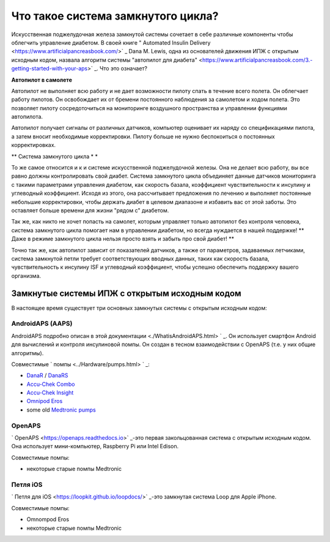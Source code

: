 Что такое система замкнутого цикла?
**************************************************

.. изображение:../images/autopilot.png
  :alt: AAPS-как автопилот

Искусственная поджелудочная железа замкнутой системы сочетает в себе различные компоненты чтобы облегчить управление диабетом. 
В своей книге " Automated Insulin Delivery <https://www.artificialpancreasbook.com/>` _ Dana M. Lewis, одна из основателей движения ИПЖ с открытым исходным кодом, назвала алгоритм системы "автопилот для диабета" <https://www.artificialpancreasbook.com/3.-getting-started-with-your-aps>` _. Что это означает?

**Автопилот в самолете**

Автопилот не выполняет всю работу и не дает возможности пилоту спать в течение всего полета. Он облегчает работу пилотов. Он освобождает их от бремени постоянного наблюдения за самолетом и ходом полета. Это позволяет пилоту сосредоточиться на мониторинге воздушного пространства и управлении функциями автопилота.

Автопилот получает сигналы от различных датчиков, компьютер оценивает их наряду со спецификациями пилота, а затем вносит необходимые корректировки. Пилоту больше не нужно беспокоиться о постоянных корректировках.

** Система замкнутого цикла * *

То же самое относится и к и системе искусственной поджелудочной железы. Она не делает всю работу, вы все равно должны контролировать свой диабет. Система замкнутого цикла объединяет данные датчиков мониторинга с такими параметрами управления диабетом, как скорость базала, коэффициент чувствительности к инсулину и углеводный коэффициент. Исходя из этого, она рассчитывает предложения по лечению и выполняет постоянные небольшие корректировки, чтобы держать диабет в целевом диапазоне и избавить вас от этой заботы. Это оставляет больше времени для жизни "рядом с" диабетом.

Так же, как никто не хочет попасть на самолет, которым управляет только автопилот без контроля человека, система замкнутого цикла помогает нам в управлении диабетом, но всегда нуждается в нашей поддержке! ** Даже в режиме замкнутого цикла нельзя просто взять и забыть про свой диабет! **

Точно так же, как автопилот зависит от показателей датчиков, а также от параметров, задаваемых летчиками, система замкнутой петли требует соответствующих вводных данных, таких как скорость базала, чувствительность к инсулину ISF и углеводный коэффициент, чтобы успешно обеспечить поддержку вашего организма.


Замкнутые системы ИПЖ с открытым исходным кодом
==================================================
В настоящее время существует три основных замкнутых системы с открытым исходным кодом:

AndroidAPS (AAPS)
--------------------------------------------------
AndroidAPS подробно описан в этой документации <./WhatisAndroidAPS.html> ` _. Он использует смартфон Android для вычислений и контроля инсулиновой помпы. Он создан в тесном взаимодействии с OpenAPS (т.е. у них общие алгоритмы).

Совместимые ` помпы <../Hardware/pumps.html> ` _:

* `DanaR <../Configuration/DanaR-Insulin-Pump.html>`_ / `DanaRS <../Configuration/DanaRS-Insulin-Pump.html>`_
* `Accu-Chek Combo <../Configuration/Accu-Chek-Combo-Pump.html>`_
* `Accu-Chek Insight <../Configuration/Accu-Chek-Insight-Pump.html>`_
* `Omnipod Eros <../Configuration/OmnipodEros.html>`_
* some old `Medtronic pumps <../Configuration/MedtronicPump.html>`_

OpenAPS
--------------------------------------------------
` OpenAPS <https://openaps.readthedocs.io>` _-это первая закольцованная система с открытым исходным кодом. Она использует мини-компьютер, Raspberry Pi или Intel Edison.

Совместимые помпы:

* некоторые старые помпы Medtronic

Петля iOS
--------------------------------------------------
` Петля для iOS <https://loopkit.github.io/loopdocs/>` _-это замкнутая система Loop для Apple iPhone.

Совместимые помпы:

* Omnompod Eros
* некоторые старые помпы Medtronic
